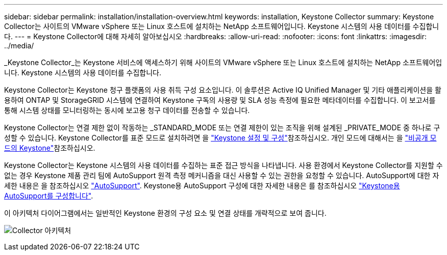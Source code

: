---
sidebar: sidebar 
permalink: installation/installation-overview.html 
keywords: installation, Keystone Collector 
summary: Keystone Collector는 사이트의 VMware vSphere 또는 Linux 호스트에 설치하는 NetApp 소프트웨어입니다. Keystone 시스템의 사용 데이터를 수집합니다. 
---
= Keystone Collector에 대해 자세히 알아보십시오
:hardbreaks:
:allow-uri-read: 
:nofooter: 
:icons: font
:linkattrs: 
:imagesdir: ../media/


[role="lead"]
_Keystone Collector_는 Keystone 서비스에 액세스하기 위해 사이트의 VMware vSphere 또는 Linux 호스트에 설치하는 NetApp 소프트웨어입니다. Keystone 시스템의 사용 데이터를 수집합니다.

Keystone Collector는 Keystone 청구 플랫폼의 사용 취득 구성 요소입니다. 이 솔루션은 Active IQ Unified Manager 및 기타 애플리케이션을 활용하여 ONTAP 및 StorageGRID 시스템에 연결하여 Keystone 구독의 사용량 및 SLA 성능 측정에 필요한 메타데이터를 수집합니다. 이 보고서를 통해 시스템 상태를 모니터링하는 동시에 보고용 청구 데이터를 전송할 수 있습니다.

Keystone Collector는 연결 제한 없이 작동하는 _STANDARD_MODE 또는 연결 제한이 있는 조직을 위해 설계된 _PRIVATE_MODE 중 하나로 구성할 수 있습니다. Keystone Collector를 표준 모드로 설치하려면 을 link:../installation/vapp-prereqs.html["Keystone 설정 및 구성"]참조하십시오. 개인 모드에 대해서는 을 link:../dark-sites/overview.html["비공개 모드의 Keystone"]참조하십시오.

Keystone Collector는 Keystone 시스템의 사용 데이터를 수집하는 표준 접근 방식을 나타냅니다. 사용 환경에서 Keystone Collector를 지원할 수 없는 경우 Keystone 제품 관리 팀에 AutoSupport 원격 측정 메커니즘을 대신 사용할 수 있는 권한을 요청할 수 있습니다. AutoSupport에 대한 자세한 내용은 을 참조하십시오 https://docs.netapp.com/us-en/active-iq/concept_autosupport.html["AutoSupport"^]. Keystone용 AutoSupport 구성에 대한 자세한 내용은 를 참조하십시오 link:../installation/asup-config.html["Keystone용 AutoSupport를 구성합니다"].

이 아키텍처 다이어그램에서는 일반적인 Keystone 환경의 구성 요소 및 연결 상태를 개략적으로 보여 줍니다.

image:collector-arch.png["Collector 아키텍처"]
